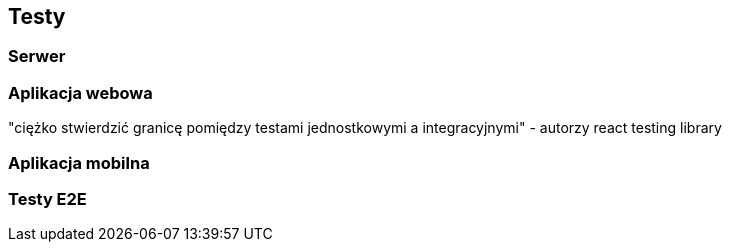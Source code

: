 [#_testy]
== Testy

=== Serwer

=== Aplikacja webowa

"ciężko stwierdzić granicę pomiędzy testami jednostkowymi a integracyjnymi" - autorzy react testing library

=== Aplikacja mobilna

=== Testy E2E
